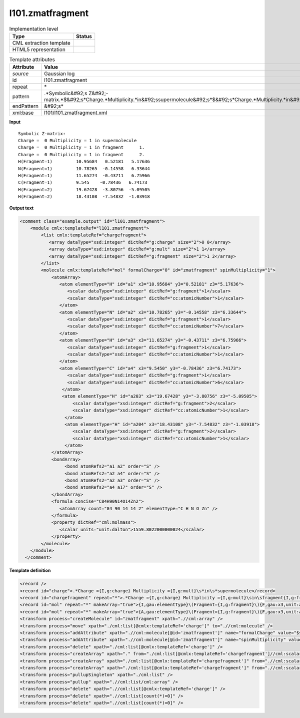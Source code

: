 .. _l101.zmatfragment-d3e13388:

l101.zmatfragment
=================

.. table:: Implementation level

   +----------------------------------------------------------------------------------------------------------------------------+----------------------------------------------------------------------------------------------------------------------------+
   | Type                                                                                                                       | Status                                                                                                                     |
   +============================================================================================================================+============================================================================================================================+
   | CML extraction template                                                                                                    | |image1|                                                                                                                   |
   +----------------------------------------------------------------------------------------------------------------------------+----------------------------------------------------------------------------------------------------------------------------+
   | HTML5 representation                                                                                                       | |image2|                                                                                                                   |
   +----------------------------------------------------------------------------------------------------------------------------+----------------------------------------------------------------------------------------------------------------------------+

.. table:: Template attributes

   +----------------------------------------------------------------------------------------------------------------------------+----------------------------------------------------------------------------------------------------------------------------+
   | Attribute                                                                                                                  | Value                                                                                                                      |
   +============================================================================================================================+============================================================================================================================+
   | *source*                                                                                                                   | Gaussian log                                                                                                               |
   +----------------------------------------------------------------------------------------------------------------------------+----------------------------------------------------------------------------------------------------------------------------+
   | id                                                                                                                         | l101.zmatfragment                                                                                                          |
   +----------------------------------------------------------------------------------------------------------------------------+----------------------------------------------------------------------------------------------------------------------------+
   | repeat                                                                                                                     | \*                                                                                                                         |
   +----------------------------------------------------------------------------------------------------------------------------+----------------------------------------------------------------------------------------------------------------------------+
   | pattern                                                                                                                    | .*Symbolic&#92;s                                                                                                           |
   |                                                                                                                            | Z&#92;-matrix.*$&#92;s*Charge.*Multiplicity.*in&#92;ssupermolecule&#92;s*$&#92;s*Charge.*Multiplicity.*in&#92;sfragment.\* |
   +----------------------------------------------------------------------------------------------------------------------------+----------------------------------------------------------------------------------------------------------------------------+
   | endPattern                                                                                                                 | &#92;s\*                                                                                                                   |
   +----------------------------------------------------------------------------------------------------------------------------+----------------------------------------------------------------------------------------------------------------------------+
   | xml:base                                                                                                                   | l101/l101.zmatfragment.xml                                                                                                 |
   +----------------------------------------------------------------------------------------------------------------------------+----------------------------------------------------------------------------------------------------------------------------+

.. container:: formalpara-title

   **Input**

::

    Symbolic Z-matrix:
    Charge =  0 Multiplicity = 1 in supermolecule
    Charge =  0 Multiplicity = 1 in fragment      1.
    Charge =  0 Multiplicity = 1 in fragment      2.
    H(Fragment=1)         10.95684   0.52181   5.17636 
    N(Fragment=1)         10.78265  -0.14558   6.33644 
    H(Fragment=1)         11.65274  -0.43711   6.75966 
    C(Fragment=1)         9.545    -0.78436   6.74173
    H(Fragment=2)         19.67428  -3.80756  -5.09505 
    H(Fragment=2)         18.43108  -7.54832  -1.03918 

     

.. container:: formalpara-title

   **Output text**

.. code:: xml

   <comment class="example.output" id="l101.zmatfragment">
       <module cmlx:templateRef="l101.zmatfragment">
           <list cmlx:templateRef="chargefragment">
              <array dataType="xsd:integer" dictRef="g:charge" size="2">0 0</array>
              <array dataType="xsd:integer" dictRef="g:mult" size="2">1 1</array>
              <array dataType="xsd:integer" dictRef="g:fragment" size="2">1 2</array>
           </list>
           <molecule cmlx:templateRef="mol" formalCharge="0" id="zmatfragment" spinMultiplicity="1">
               <atomArray>
                  <atom elementType="H" id="a1" x3="10.95684" y3="0.52181" z3="5.17636">
                     <scalar dataType="xsd:integer" dictRef="g:fragment">1</scalar>
                     <scalar dataType="xsd:integer" dictRef="cc:atomicNumber">1</scalar>
                  </atom>
                  <atom elementType="N" id="a2" x3="10.78265" y3="-0.14558" z3="6.33644">
                     <scalar dataType="xsd:integer" dictRef="g:fragment">1</scalar>
                     <scalar dataType="xsd:integer" dictRef="cc:atomicNumber">7</scalar>
                  </atom>
                  <atom elementType="H" id="a3" x3="11.65274" y3="-0.43711" z3="6.75966">
                     <scalar dataType="xsd:integer" dictRef="g:fragment">1</scalar>
                     <scalar dataType="xsd:integer" dictRef="cc:atomicNumber">1</scalar>
                  </atom>
                  <atom elementType="C" id="a4" x3="9.5450" y3="-0.78436" z3="6.74173">
                     <scalar dataType="xsd:integer" dictRef="g:fragment">1</scalar>
                     <scalar dataType="xsd:integer" dictRef="cc:atomicNumber">6</scalar>
                   </atom>
                   <atom elementType="H" id="a203" x3="19.67428" y3="-3.80756" z3="-5.09505">
                       <scalar dataType="xsd:integer" dictRef="g:fragment">2</scalar>
                       <scalar dataType="xsd:integer" dictRef="cc:atomicNumber">1</scalar>
                    </atom>
                    <atom elementType="H" id="a204" x3="18.43108" y3="-7.54832" z3="-1.03918">
                       <scalar dataType="xsd:integer" dictRef="g:fragment">2</scalar>
                       <scalar dataType="xsd:integer" dictRef="cc:atomicNumber">1</scalar>
                    </atom>
               </atomArray>
               <bondArray>
                    <bond atomRefs2="a1 a2" order="S" />
                    <bond atomRefs2="a2 a4" order="S" />
                    <bond atomRefs2="a2 a3" order="S" />
                    <bond atomRefs2="a4 a17" order="S" />
               </bondArray>
               <formula concise="C84H90N14O14Zn2">
                  <atomArray count="84 90 14 14 2" elementType="C H N O Zn" />
               </formula>
               <property dictRef="cml:molmass">
                  <scalar units="unit:dalton">1559.8022000000024</scalar>
               </property>
           </molecule>
       </module>
     </comment>

.. container:: formalpara-title

   **Template definition**

.. code:: xml

   <record />
   <record id="charge">.*Charge ={I,g:charge} Multiplicity ={I,g:mult}\s*in\s*supermolecule</record>
   <record id="chargefragment" repeat="*">.*Charge ={I,g:charge} Multiplicity ={I,g:mult}\sin\sfragment{I,g:fragment}\.\s*</record>
   <record id="mol" repeat="*" makeArray="true">{I,gau:elementType}\(Fragment={I,g:fragment}\){F,gau:x3,unit:angstrom}{F,gau:y3,unit:angstrom}{F,gau:z3,unit:angstrom}</record>
   <record id="mol" repeat="*" makeArray="true">{A,gau:elementType}\(Fragment={I,g:fragment}\){F,gau:x3,unit:angstrom}{F,gau:y3,unit:angstrom}{F,gau:z3,unit:angstrom}</record>
   <transform process="createMolecule" id="zmatfragment" xpath=".//cml:array" />
   <transform process="move" xpath="./cml:list[@cmlx:templateRef='charge']" to=".//cml:molecule" />
   <transform process="addAttribute" xpath=".//cml:molecule[@id='zmatfragment']" name="formalCharge" value="$string(.//cml:scalar[@dictRef='g:charge'])" />
   <transform process="addAttribute" xpath=".//cml:molecule[@id='zmatfragment']" name="spinMultiplicity" value="$string(.//cml:scalar[@dictRef='g:mult'])" />
   <transform process="delete" xpath="./cml:list[@cmlx:templateRef='charge']" />
   <transform process="createArray" xpath="." from="./cml:list[@cmlx:templateRef='chargefragment']//cml:scalar[@dictRef='g:charge']" />
   <transform process="createArray" xpath="./cml:list[@cmlx:templateRef='chargefragment']" from=".//cml:scalar[@dictRef='g:mult']" />
   <transform process="createArray" xpath="./cml:list[@cmlx:templateRef='chargefragment']" from=".//cml:scalar[@dictRef='g:fragment']" />
   <transform process="pullupSingleton" xpath="./cml:list" />
   <transform process="pullup" xpath=".//cml:list/cml:array" />
   <transform process="delete" xpath=".//cml:list[@cmlx:templateRef='charge']" />
   <transform process="delete" xpath=".//cml:list[count(*)=0]" />
   <transform process="delete" xpath=".//cml:list[count(*)=0]" />

.. |image1| image:: ../../imgs/Total.png
.. |image2| image:: ../../imgs/None.png
